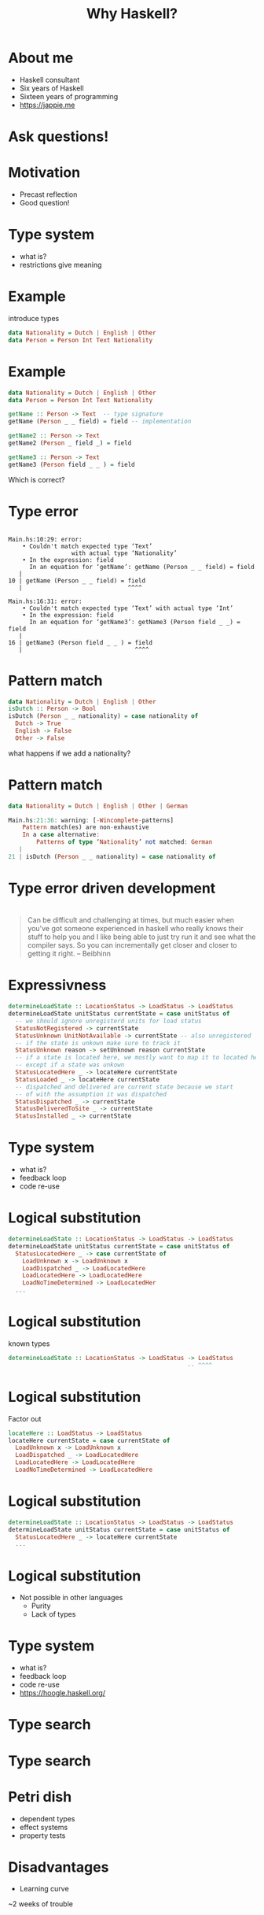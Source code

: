 #+TITLE: Why Haskell?

* About me
+ Haskell consultant
+ Six years of Haskell
+ Sixteen years of programming
+ https://jappie.me

*  Ask questions!

* Motivation
+ Precast reflection
+ Good question!


* Type system
+ what is?
+ restrictions give meaning

* Example
introduce types
#+BEGIN_SRC haskell
data Nationality = Dutch | English | Other
data Person = Person Int Text Nationality 
#+END_SRC 

* Example
#+BEGIN_SRC haskell
data Nationality = Dutch | English | Other
data Person = Person Int Text Nationality 

getName :: Person -> Text  -- type signature
getName (Person _ _ field) = field -- implementation

getName2 :: Person -> Text
getName2 (Person _ field _) = field

getName3 :: Person -> Text
getName3 (Person field _ _ ) = field
#+END_SRC 
Which is correct?

* Type error

#+BEGIN_SRC

Main.hs:10:29: error:
    • Couldn't match expected type ‘Text’
                  with actual type ‘Nationality’
    • In the expression: field
      In an equation for ‘getName’: getName (Person _ _ field) = field
   |
10 | getName (Person _ _ field) = field
   |                              ^^^^

Main.hs:16:31: error:
    • Couldn't match expected type ‘Text’ with actual type ‘Int’
    • In the expression: field
      In an equation for ‘getName3’: getName3 (Person field _ _) = field
   |
16 | getName3 (Person field _ _ ) = field
   |                                ^^^^
#+END_SRC

* Pattern match
#+BEGIN_SRC haskell
data Nationality = Dutch | English | Other
isDutch :: Person -> Bool
isDutch (Person _ _ nationality) = case nationality of
  Dutch -> True
  English -> False
  Other -> False

#+END_SRC 

what happens if we add a nationality?

* Pattern match
#+BEGIN_SRC haskell
data Nationality = Dutch | English | Other | German

Main.hs:21:36: warning: [-Wincomplete-patterns]
    Pattern match(es) are non-exhaustive
    In a case alternative:
        Patterns of type ‘Nationality’ not matched: German
   |
21 | isDutch (Person _ _ nationality) = case nationality of

#+END_SRC
* Type error driven development

* 
#+BEGIN_QUOTE
Can be difficult and challenging at times,
but much easier when you've got someone experienced in haskell who really knows their stuff to help you
and I like being able to just try run it and see what the compiler says.
So you can incrementally get closer and closer to getting it right.
-- Beibhinn
#+END_QUOTE

* Expressivness
#+BEGIN_SRC haskell
determineLoadState :: LocationStatus -> LoadStatus -> LoadStatus
determineLoadState unitStatus currentState = case unitStatus of
  -- we should ignore unregisterd units for load status
  StatusNotRegistered -> currentState
  StatusUnknown UnitNotAvailable -> currentState -- also unregistered
  -- if the state is unkown make sure to track it
  StatusUnknown reason -> setUnknown reason currentState
  -- if a state is located here, we mostly want to map it to located here,
  -- except if a state was unkown
  StatusLocatedHere _ -> locateHere currentState
  StatusLoaded _ -> locateHere currentState
  -- dispatched and delivered are current state because we start
  -- of with the assumption it was dispatched
  StatusDispatched _ -> currentState
  StatusDeliveredToSite _ -> currentState
  StatusInstalled _ -> currentState
#+END_SRC

* Type system
+ what is?
+ feedback loop
+ code re-use

* Logical substitution

#+BEGIN_SRC haskell
determineLoadState :: LocationStatus -> LoadStatus -> LoadStatus
determineLoadState unitStatus currentState = case unitStatus of
  StatusLocatedHere _ -> case currentState of
    LoadUnknown x -> LoadUnknown x
    LoadDispatched _ -> LoadLocatedHere
    LoadLocatedHere -> LoadLocatedHere
    LoadNoTimeDetermined -> LoadLocatedHer
  ...
#+END_SRC

* Logical substitution
known types

#+BEGIN_SRC haskell
determineLoadState :: LocationStatus -> LoadStatus -> LoadStatus
                                                   -- ^^^^
#+END_SRC
* Logical substitution
Factor out
#+BEGIN_SRC haskell
locateHere :: LoadStatus -> LoadStatus
locateHere currentState = case currentState of
  LoadUnknown x -> LoadUnknown x
  LoadDispatched _ -> LoadLocatedHere
  LoadLocatedHere -> LoadLocatedHere
  LoadNoTimeDetermined -> LoadLocatedHere
#+END_SRC

* Logical substitution

#+BEGIN_SRC haskell
determineLoadState :: LocationStatus -> LoadStatus -> LoadStatus
determineLoadState unitStatus currentState = case unitStatus of
  StatusLocatedHere _ -> locateHere currentState 
  ...
#+END_SRC
* Logical substitution
+ Not possible in other languages
  + Purity
  + Lack of types

* Type system
+ what is?
+ feedback loop
+ code re-use
+ https://hoogle.haskell.org/

* Type search
[[./img/hoogle.jpg]]

* Type search
[[./img/hoogle-read-file.jpg]]


* Petri dish
+ dependent types
+ effect systems
+ property tests

* Disadvantages
+ Learning curve

~2 weeks of trouble

* Disadvantages
+ Learning curve
  + one time investment
  + we focus on what matters
    + no type families,
    + no TH etc.
  + productivity first,
    advanced features later
* Tooling 
Especially HLS is unreliable
(frustrating)

* Tooling 
Especially HLS is unreliable
+ -> use ghc directly

* Commercial adoptation 
+ unmaintained libraries
+ not existing libraries

* Users
+ Github
+ Meta
+ Scrive
+ Mercury
+ Groq
+ Supercede
+ CF Haskell foundation sponsors

* Compare other languages

* Vs kotlin
+ Mutable state -> no logical subtitution
+ type system not so good
  + subtyping causing havoc

* VS Go
+ Mutable state -> no logical subtitution
+ Error handeling more ergnomic
  + I've a blog post on this!
  + https://jappie.me/failing-in-haskell.html
+ Type system is far better

* Questions
